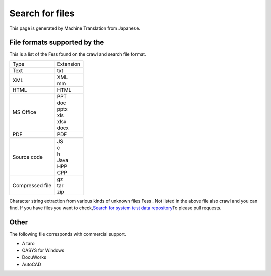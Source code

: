 ================
Search for files
================

This page is generated by Machine Translation from Japanese.

File formats supported by the
=============================

This is a list of the Fess found on the crawl and search file format.

.. tabularcolumns:: |p{4cm}|p{8cm}|
.. list-table::

   * - Type
     - Extension
   * - Text
     - txt
   * - XML
     - | XML
       | mm
   * - HTML
     - HTML
   * - MS Office
     - | PPT
       | doc
       | pptx
       | xls
       | xlsx
       | docx
   * - PDF
     - PDF
   * - Source code
     - | JS
       | c
       | h
       | Java
       | HPP
       | CPP
   * - Compressed file
     - | gz
       | tar
       | zip

Character string extraction from various kinds of unknown files Fess .
Not listed in the above file also crawl and you can find. If you have
files you want to check,\ `Search for system test data
repository <https://github.com/codelibs/fess-testdata>`__\ To please
pull requests.

Other
=====

The following file corresponds with commercial support.

-  A taro

-  OASYS for Windows

-  DocuWorks

-  AutoCAD
